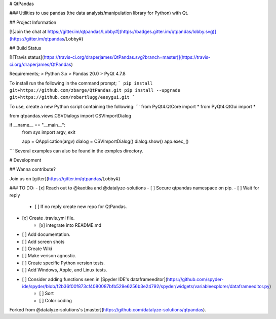 # QtPandas

### Utilities to use pandas (the data analysis/manipulation library for Python) with Qt.

## Project Information

[![Join the chat at https://gitter.im/qtpandas/Lobby#](https://badges.gitter.im/qtpandas/lobby.svg)](https://gitter.im/qtpandas/Lobby#)

## Build Status

[![Travis status](https://travis-ci.org/draperjames/QtPandas.svg?branch=master)](https://travis-ci.org/draperjames/QtPandas)

Requirements;
> Python 3.x    
> Pandas 20.0   
> PyQt 4.7.8

To install run the following in the command prompt;
```
pip install git+https://github.com/zbarge/QtPandas.git
pip install --upgrade git+https://github.com/robertlugg/easygui.git
```

To use, create a new Python script containing the following:
```
from PyQt4.QtCore import *
from PyQt4.QtGui import *

from qtpandas.views.CSVDialogs import CSVImportDialog

if __name__ == "__main__":
    from sys import argv, exit

    app = QApplication(argv)
    dialog = CSVImportDialog()
    dialog.show()
    app.exec_()
```
Several examples can also be found in the exmples directory.

# Development

## Wanna contribute?

Join us on [gitter](https://gitter.im/qtpandas/Lobby#)

### TO DO:
- [x] Reach out to @kaotika and @datalyze-solutions
- [ ] Secure qtpandas namespace on pip.
- [ ] Wait for reply
    - [ ] If no reply create new repo for QtPandas.
- [x] Create .travis.yml file.
    - [x] integrate into README.md
- [ ] Add documentation.
- [ ] Add screen shots
- [ ] Create Wiki
- [ ] Make verison agnostic.
- [ ] Create specific Python version tests.
- [ ] Add Windows, Apple, and Linux tests.
- [ ] Consider adding functions seen in [Spyder IDE's dataframeeditor](https://github.com/spyder-ide/spyder/blob/f2b36f00f873cf4080087bfb529e6256b3e24792/spyder/widgets/variableexplorer/dataframeeditor.py)
    - [ ] Sort
    - [ ] Color coding    


Forked from @datalyze-solutions's [master](https://github.com/datalyze-solutions/qtpandas).


